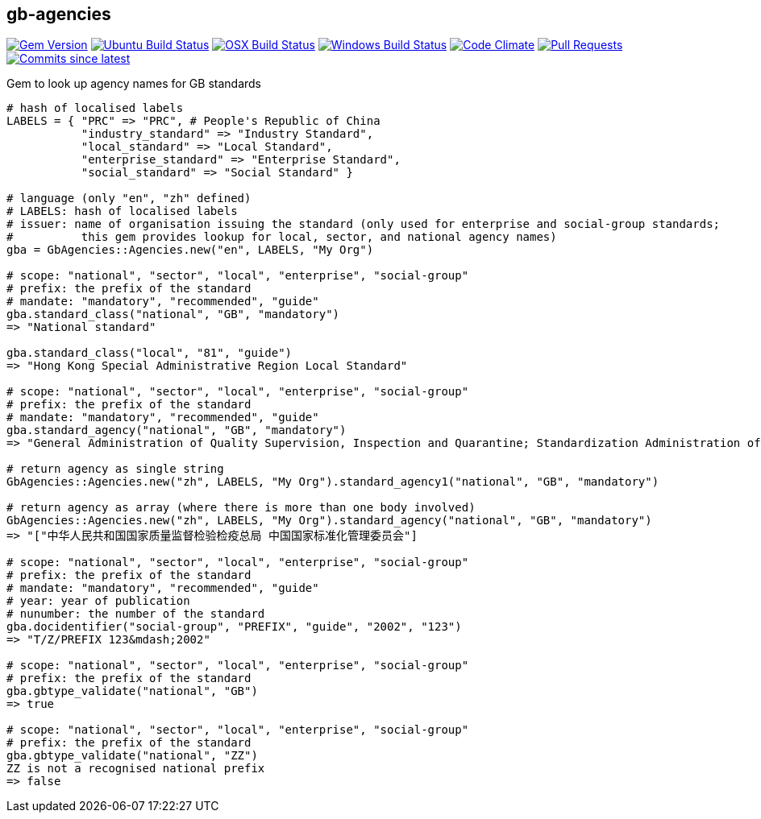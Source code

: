 == gb-agencies

image:https://img.shields.io/gem/v/gb-agencies.svg["Gem Version", link="https://rubygems.org/gems/gb-agencies"]
image:https://github.com/metanorma/gb-agencies/workflows/ubuntu/badge.svg["Ubuntu Build Status", link="https://github.com/metanorma/gb-agencies/actions?query=workflow%3Aubuntu"]
image:https://github.com/metanorma/gb-agencies/workflows/macos/badge.svg["OSX Build Status", link="https://github.com/metanorma/gb-agencies/actions?query=workflow%3Amacos"]
image:https://github.com/metanorma/gb-agencies/workflows/windows/badge.svg["Windows Build Status", link="https://github.com/metanorma/gb-agencies/actions?query=workflow%3Awindows"]
image:https://codeclimate.com/github/metanorma/gb-agencies/badges/gpa.svg["Code Climate", link="https://codeclimate.com/github/metanorma/gb-agencies"]
image:https://img.shields.io/github/issues-pr-raw/metanorma/gb-agencies.svg["Pull Requests", link="https://github.com/metanorma/gb-agencies/pulls"]
image:https://img.shields.io/github/commits-since/metanorma/gb-agencies/latest.svg["Commits since latest",link="https://github.com/metanorma/gb-agencies/releases"]

Gem to look up agency names for GB standards

[source,ruby]
----
# hash of localised labels
LABELS = { "PRC" => "PRC", # People's Republic of China
           "industry_standard" => "Industry Standard",
           "local_standard" => "Local Standard",
           "enterprise_standard" => "Enterprise Standard",
           "social_standard" => "Social Standard" }

# language (only "en", "zh" defined)
# LABELS: hash of localised labels
# issuer: name of organisation issuing the standard (only used for enterprise and social-group standards;
#          this gem provides lookup for local, sector, and national agency names)
gba = GbAgencies::Agencies.new("en", LABELS, "My Org")

# scope: "national", "sector", "local", "enterprise", "social-group"
# prefix: the prefix of the standard
# mandate: "mandatory", "recommended", "guide"
gba.standard_class("national", "GB", "mandatory")
=> "National standard"

gba.standard_class("local", "81", "guide")
=> "Hong Kong Special Administrative Region Local Standard"

# scope: "national", "sector", "local", "enterprise", "social-group"
# prefix: the prefix of the standard
# mandate: "mandatory", "recommended", "guide"
gba.standard_agency("national", "GB", "mandatory")
=> "General Administration of Quality Supervision, Inspection and Quarantine; Standardization Administration of China"

# return agency as single string
GbAgencies::Agencies.new("zh", LABELS, "My Org").standard_agency1("national", "GB", "mandatory")

# return agency as array (where there is more than one body involved)
GbAgencies::Agencies.new("zh", LABELS, "My Org").standard_agency("national", "GB", "mandatory")
=> "["中华人民共和国国家质量监督检验检疫总局 中国国家标准化管理委员会"]

# scope: "national", "sector", "local", "enterprise", "social-group"
# prefix: the prefix of the standard
# mandate: "mandatory", "recommended", "guide"
# year: year of publication
# nunumber: the number of the standard
gba.docidentifier("social-group", "PREFIX", "guide", "2002", "123")
=> "T/Z/PREFIX 123&mdash;2002"

# scope: "national", "sector", "local", "enterprise", "social-group"
# prefix: the prefix of the standard
gba.gbtype_validate("national", "GB")
=> true

# scope: "national", "sector", "local", "enterprise", "social-group"
# prefix: the prefix of the standard
gba.gbtype_validate("national", "ZZ")
ZZ is not a recognised national prefix
=> false
----
